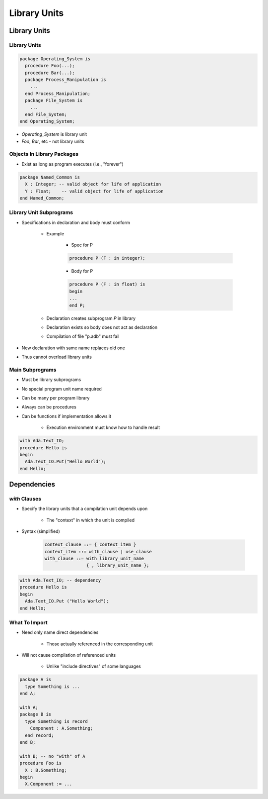 ****************
Library Units
****************

..
    Coding language

.. role:: ada(code)
    :language: Ada

.. role:: C(code)
    :language: C

.. role:: cpp(code)
    :language: C++

..
    Math symbols

.. |rightarrow| replace:: :math:`\rightarrow`
.. |forall| replace:: :math:`\forall`
.. |exists| replace:: :math:`\exists`
.. |equivalent| replace:: :math:`\iff`
.. |le| replace:: :math:`\le`
.. |ge| replace:: :math:`\ge`
.. |lt| replace:: :math:`<`
.. |gt| replace:: :math:`>`

..
    Miscellaneous symbols

.. |checkmark| replace:: :math:`\checkmark`

===============
Library Units
===============

---------------
Library Units
---------------

.. code:: Ada

   package Operating_System is
     procedure Foo(...);
     procedure Bar(...);
     package Process_Manipulation is
       ...
     end Process_Manipulation;
     package File_System is
       ...
     end File_System;
   end Operating_System;

* `Operating_System` is library unit
* `Foo`, `Bar`, etc - not library units

-----------------------------
Objects In Library Packages
-----------------------------

* Exist as long as program executes (i.e., "forever")

.. code:: Ada

   package Named_Common is
     X : Integer; -- valid object for life of application
     Y : Float;    -- valid object for life of application
   end Named_Common;

--------------------------
Library Unit Subprograms
--------------------------

* Specifications in declaration and body must conform

   - Example

      + Spec for P

      .. code:: Ada

         procedure P (F : in integer);

      + Body for P

      .. code:: Ada

         procedure P (F : in float) is
         begin
         ...
         end P;

   - Declaration creates subprogram `P` in library
   - Declaration exists so body does not act as declaration
   - Compilation of file "p.adb" must fail

* New declaration with same name replaces old one
* Thus cannot overload library units

------------------
Main Subprograms
------------------

* Must be library subprograms
* No special program unit name required
* Can be many per program library
* Always can be procedures
* Can be functions if implementation allows it

   - Execution environment must know how to handle result

.. code:: Ada

   with Ada.Text_IO;
   procedure Hello is
   begin
     Ada.Text_IO.Put("Hello World");
   end Hello;

================
Dependencies
================

-----------------
 `with` Clauses
-----------------

* Specify the library units that a compilation unit depends upon

   - The "context" in which the unit is compiled

* Syntax (simplified)

   .. code:: Ada

      context_clause ::= { context_item }
      context_item ::= with_clause | use_clause
      with_clause ::= with library_unit_name
                      { , library_unit_name };

.. code:: Ada

   with Ada.Text_IO; -- dependency
   procedure Hello is
   begin
     Ada.Text_IO.Put ("Hello World");
   end Hello;

----------------
What To Import
----------------

* Need only name direct dependencies

   - Those actually referenced in the corresponding unit

* Will not cause compilation of referenced units

   - Unlike "include directives" of some languages

.. code:: Ada

   package A is
     type Something is ...
   end A;

   with A;
   package B is
     type Something is record
       Component : A.Something;
     end record;
   end B;

   with B; -- no "with" of A
   procedure Foo is
     X : B.Something;
   begin
     X.Component := ...

